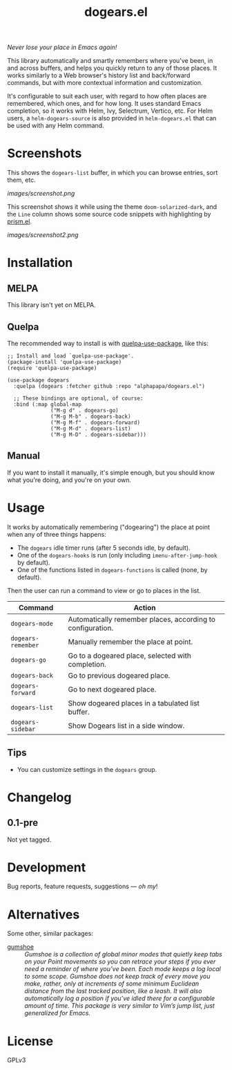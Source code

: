 #+TITLE: dogears.el

#+PROPERTY: LOGGING nil

# Note: This readme works with the org-make-toc <https://github.com/alphapapa/org-make-toc> package, which automatically updates the table of contents.

#+HTML: <img src="images/mascot.png" align="right">

# [[https://melpa.org/#/package-name][file:https://melpa.org/packages/dogears-badge.svg]] [[https://stable.melpa.org/#/package-name][file:https://stable.melpa.org/packages/dogears-badge.svg]]

/Never lose your place in Emacs again!/

This library automatically and smartly remembers where you've been, in and across buffers, and helps you quickly return to any of those places.  It works similarly to a Web browser's history list and back/forward commands, but with more contextual information and customization.  

It's configurable to suit each user, with regard to how often places are remembered, which ones, and for how long.  It uses standard Emacs completion, so it works with Helm, Ivy, Selectrum, Vertico, etc.  For Helm users, a ~helm-dogears-source~ is also provided in =helm-dogears.el= that can be used with any Helm command.

* Screenshots

This shows the ~dogears-list~ buffer, in which you can browse entries, sort them, etc.

[[images/screenshot.png]]

This screenshot shows it while using the theme =doom-solarized-dark=, and the =Line= column shows some source code snippets with highlighting by [[https://github.com/alphapapa/prism.el][prism.el]].

[[images/screenshot2.png]]

* Contents                                                         :noexport:
:PROPERTIES:
:TOC:      :include siblings
:ID:       8cdd22ed-5ab9-4ec6-962a-c05945a43ecf
:END:
:CONTENTS:
- [[#installation][Installation]]
- [[#usage][Usage]]
- [[#changelog][Changelog]]
- [[#alternatives][Alternatives]]
:END:

* Installation
:PROPERTIES:
:TOC:      :depth 0
:ID:       c3d59323-561a-4839-9e54-e2a8dfa72213
:END:

** MELPA

This library isn't yet on MELPA.

# If you installed from MELPA, you're done.  Just run one of the commands below.

** Quelpa

The recommended way to install is with [[https://github.com/quelpa/quelpa-use-package][quelpa-use-package]], like this:

#+BEGIN_SRC elisp
  ;; Install and load `quelpa-use-package'.
  (package-install 'quelpa-use-package)
  (require 'quelpa-use-package)

  (use-package dogears
    :quelpa (dogears :fetcher github :repo "alphapapa/dogears.el")

    ;; These bindings are optional, of course:
    :bind (:map global-map
                ("M-g d" . dogears-go)
                ("M-g M-b" . dogears-back)
                ("M-g M-f" . dogears-forward)
                ("M-g M-d" . dogears-list)
                ("M-g M-D" . dogears-sidebar)))
#+END_SRC

** Manual

If you want to install it manually, it's simple enough, but you should know what you're doing, and you're on your own.

* Usage
:PROPERTIES:
:TOC:      :depth 0
:ID:       986e8593-3ed1-4716-8423-788e8a178aa3
:END:

It works by automatically remembering ("dogearing") the place at point when any of three things happens:

+  The ~dogears~ idle timer runs (after 5 seconds idle, by default).
+  One of the ~dogears-hooks~ is run (only including ~imenu-after-jump-hook~ by default).
+  One of the functions listed in ~dogears-functions~ is called (none, by default).

Then the user can run a command to view or go to places in the list.

| Command          | Action                                                     |
|------------------+------------------------------------------------------------|
| =dogears-mode=     | Automatically remember places, according to configuration. |
| =dogears-remember= | Manually remember the place at point.                      |
| =dogears-go=       | Go to a dogeared place, selected with completion.          |
| =dogears-back=     | Go to previous dogeared place.                             |
| =dogears-forward=  | Go to next dogeared place.                                 |
| =dogears-list=     | Show dogeared places in a tabulated list buffer.           |
| =dogears-sidebar=  | Show Dogears list in a side window.                        |

** Tips
:PROPERTIES:
:ID:       6a5b2fdf-1031-4801-a471-b4dd47b953c7
:END:

+ You can customize settings in the =dogears= group.

* Changelog
:PROPERTIES:
:TOC:      :depth 0
:END:

** 0.1-pre

Not yet tagged.

# * Credits

* Development
:PROPERTIES:
:TOC:      :ignore (this)
:END:

Bug reports, feature requests, suggestions — /oh my/!

* Alternatives
:PROPERTIES:
:ID:       96cb74a4-8c0d-48e7-bf5a-ff5f1f7af91a
:END:

Some other, similar packages:

+ [[https://github.com/Overdr0ne/gumshoe][gumshoe]] :: /Gumshoe is a collection of global minor modes that quietly keep tabs on your Point movements so you can retrace your steps if you ever need a reminder of where you’ve been.  Each mode keeps a log local to some scope.  Gumshoe does not keep track of every move you make, rather, only at increments of some minimum Euclidean distance from the last tracked position, like a leash.  It will also automatically log a position if you’ve idled there for a configurable amount of time.  This package is very similar to Vim’s jump list, just generalized for Emacs./

* License
:PROPERTIES:
:TOC:      :ignore (this)
:END:

GPLv3

# Local Variables:
# eval: (require 'org-make-toc)
# before-save-hook: org-make-toc
# org-export-with-properties: ()
# org-export-with-title: t
# End:

